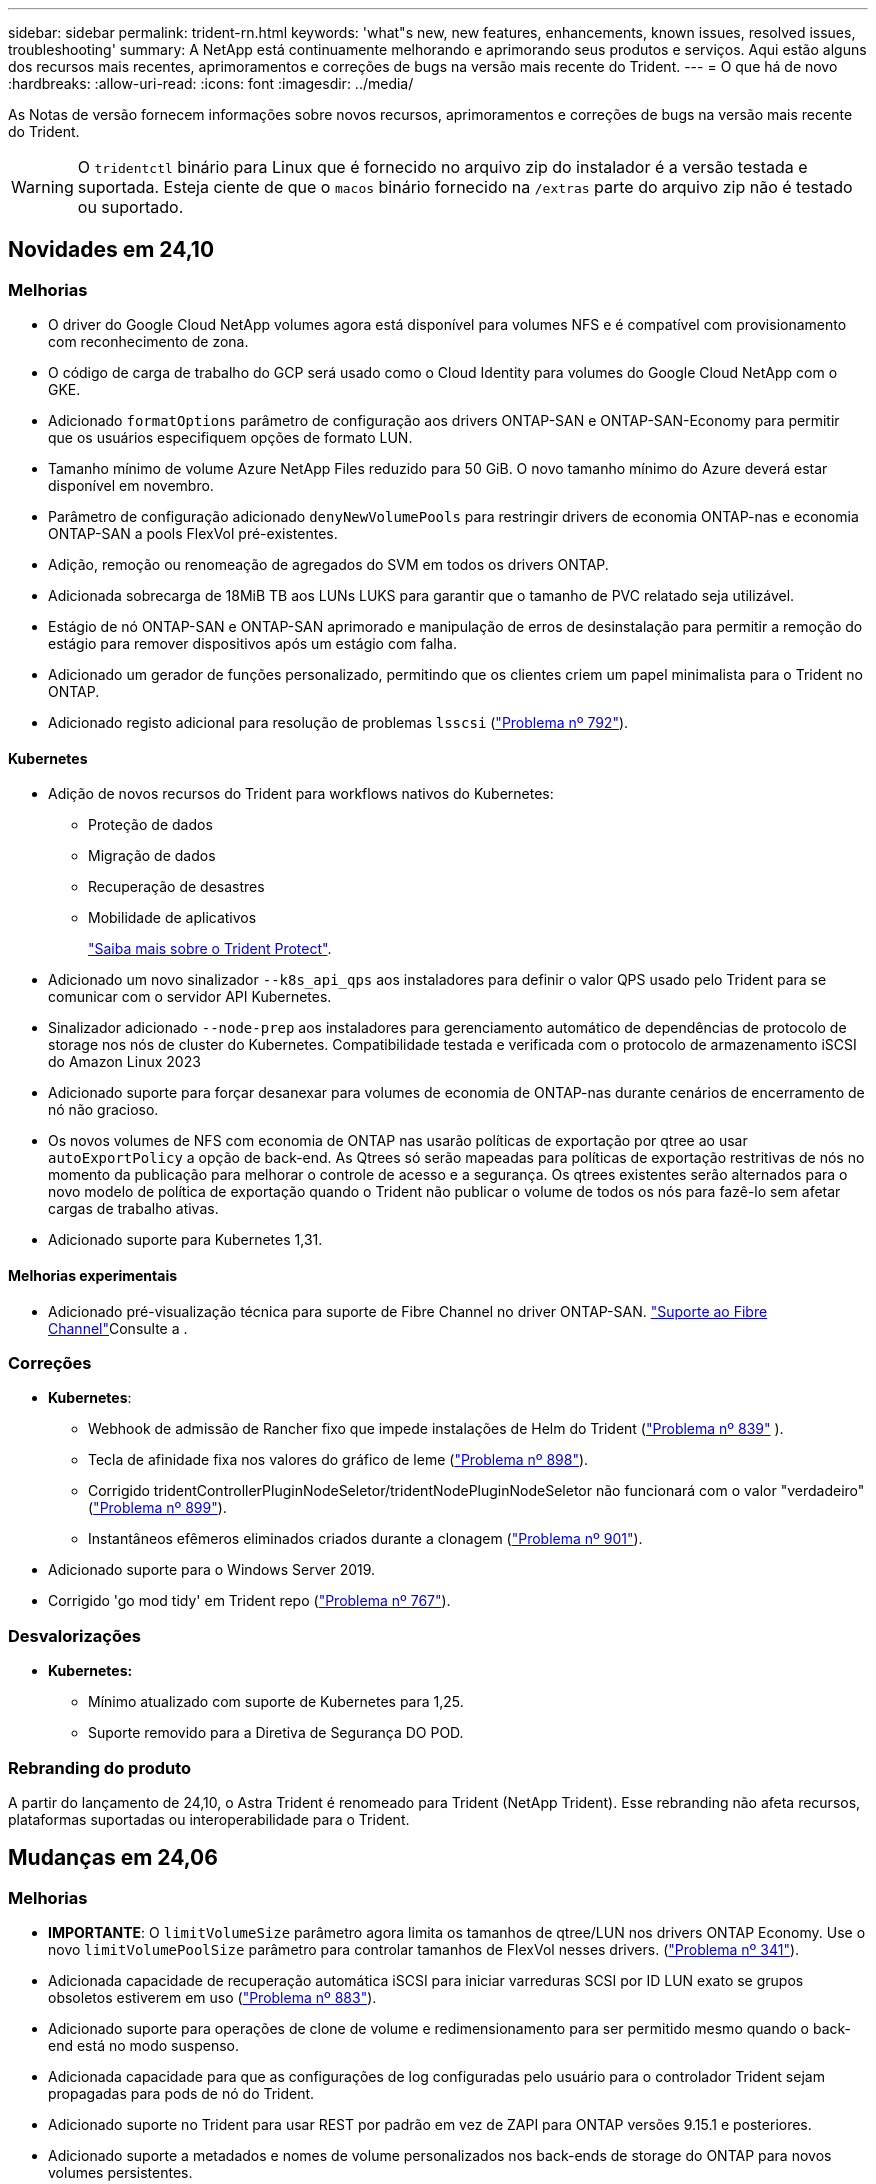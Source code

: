 ---
sidebar: sidebar 
permalink: trident-rn.html 
keywords: 'what"s new, new features, enhancements, known issues, resolved issues, troubleshooting' 
summary: A NetApp está continuamente melhorando e aprimorando seus produtos e serviços. Aqui estão alguns dos recursos mais recentes, aprimoramentos e correções de bugs na versão mais recente do Trident. 
---
= O que há de novo
:hardbreaks:
:allow-uri-read: 
:icons: font
:imagesdir: ../media/


[role="lead"]
As Notas de versão fornecem informações sobre novos recursos, aprimoramentos e correções de bugs na versão mais recente do Trident.


WARNING: O `tridentctl` binário para Linux que é fornecido no arquivo zip do instalador é a versão testada e suportada. Esteja ciente de que o `macos` binário fornecido na `/extras` parte do arquivo zip não é testado ou suportado.



== Novidades em 24,10



=== Melhorias

* O driver do Google Cloud NetApp volumes agora está disponível para volumes NFS e é compatível com provisionamento com reconhecimento de zona.
* O código de carga de trabalho do GCP será usado como o Cloud Identity para volumes do Google Cloud NetApp com o GKE.
* Adicionado `formatOptions` parâmetro de configuração aos drivers ONTAP-SAN e ONTAP-SAN-Economy para permitir que os usuários especifiquem opções de formato LUN.
* Tamanho mínimo de volume Azure NetApp Files reduzido para 50 GiB. O novo tamanho mínimo do Azure deverá estar disponível em novembro.
* Parâmetro de configuração adicionado `denyNewVolumePools` para restringir drivers de economia ONTAP-nas e economia ONTAP-SAN a pools FlexVol pré-existentes.
* Adição, remoção ou renomeação de agregados do SVM em todos os drivers ONTAP.
* Adicionada sobrecarga de 18MiB TB aos LUNs LUKS para garantir que o tamanho de PVC relatado seja utilizável.
* Estágio de nó ONTAP-SAN e ONTAP-SAN aprimorado e manipulação de erros de desinstalação para permitir a remoção do estágio para remover dispositivos após um estágio com falha.
* Adicionado um gerador de funções personalizado, permitindo que os clientes criem um papel minimalista para o Trident no ONTAP.
* Adicionado registo adicional para resolução de problemas `lsscsi` (link:https://github.com/NetApp/trident/issues/792["Problema nº 792"]).




==== Kubernetes

* Adição de novos recursos do Trident para workflows nativos do Kubernetes:
+
** Proteção de dados
** Migração de dados
** Recuperação de desastres
** Mobilidade de aplicativos
+
link:./trident-protect/learn-about-trident-protect.html["Saiba mais sobre o Trident Protect"].



* Adicionado um novo sinalizador `--k8s_api_qps` aos instaladores para definir o valor QPS usado pelo Trident para se comunicar com o servidor API Kubernetes.
* Sinalizador adicionado `--node-prep` aos instaladores para gerenciamento automático de dependências de protocolo de storage nos nós de cluster do Kubernetes. Compatibilidade testada e verificada com o protocolo de armazenamento iSCSI do Amazon Linux 2023
* Adicionado suporte para forçar desanexar para volumes de economia de ONTAP-nas durante cenários de encerramento de nó não gracioso.
* Os novos volumes de NFS com economia de ONTAP nas usarão políticas de exportação por qtree ao usar `autoExportPolicy` a opção de back-end. As Qtrees só serão mapeadas para políticas de exportação restritivas de nós no momento da publicação para melhorar o controle de acesso e a segurança. Os qtrees existentes serão alternados para o novo modelo de política de exportação quando o Trident não publicar o volume de todos os nós para fazê-lo sem afetar cargas de trabalho ativas.
* Adicionado suporte para Kubernetes 1,31.




==== Melhorias experimentais

* Adicionado pré-visualização técnica para suporte de Fibre Channel no driver ONTAP-SAN. link:./trident-use/fcp.html["Suporte ao Fibre Channel"]Consulte a .




=== Correções

* *Kubernetes*:
+
** Webhook de admissão de Rancher fixo que impede instalações de Helm do Trident (link:https://github.com/NetApp/trident/issues/839["Problema nº 839"] ).
** Tecla de afinidade fixa nos valores do gráfico de leme (link:https://github.com/NetApp/trident/issues/898["Problema nº 898"]).
** Corrigido tridentControllerPluginNodeSeletor/tridentNodePluginNodeSeletor não funcionará com o valor "verdadeiro" (link:https://github.com/NetApp/trident/issues/899["Problema nº 899"]).
** Instantâneos efêmeros eliminados criados durante a clonagem (link:https://github.com/NetApp/trident/issues/901["Problema nº 901"]).


* Adicionado suporte para o Windows Server 2019.
* Corrigido 'go mod tidy' em Trident repo (link:https://github.com/NetApp/trident/issues/767["Problema nº 767"]).




=== Desvalorizações

* *Kubernetes:*
+
** Mínimo atualizado com suporte de Kubernetes para 1,25.
** Suporte removido para a Diretiva de Segurança DO POD.






=== Rebranding do produto

A partir do lançamento de 24,10, o Astra Trident é renomeado para Trident (NetApp Trident). Esse rebranding não afeta recursos, plataformas suportadas ou interoperabilidade para o Trident.



== Mudanças em 24,06



=== Melhorias

* **IMPORTANTE**: O `limitVolumeSize` parâmetro agora limita os tamanhos de qtree/LUN nos drivers ONTAP Economy. Use o novo  `limitVolumePoolSize` parâmetro para controlar tamanhos de FlexVol nesses drivers. (link:https://github.com/NetApp/trident/issues/341["Problema nº 341"]).
* Adicionada capacidade de recuperação automática iSCSI para iniciar varreduras SCSI por ID LUN exato se grupos obsoletos estiverem em uso (link:https://github.com/NetApp/trident/issues/883["Problema nº 883"]).
* Adicionado suporte para operações de clone de volume e redimensionamento para ser permitido mesmo quando o back-end está no modo suspenso.
* Adicionada capacidade para que as configurações de log configuradas pelo usuário para o controlador Trident sejam propagadas para pods de nó do Trident.
* Adicionado suporte no Trident para usar REST por padrão em vez de ZAPI para ONTAP versões 9.15.1 e posteriores.
* Adicionado suporte a metadados e nomes de volume personalizados nos back-ends de storage do ONTAP para novos volumes persistentes.
* Aprimorado o `azure-netapp-files` driver (ANF) para habilitar automaticamente o diretório snapshot por padrão quando as opções de montagem NFS estão definidas para usar a versão 4.x.
* Adicionado suporte de Bottlerocket para volumes NFS.
* Adicionado suporte a pré-visualização técnica para o Google Cloud NetApp volumes.




==== Kubernetes

* Adicionado suporte para Kubernetes 1,30.
* Adicionado capacidade para Trident DaemonSet para limpar montagens de Zumbis e arquivos de rastreamento residuais na inicialização (link:https://github.com/NetApp/trident/issues/883["Problema nº 883"]).
* Adicionada anotação em PVC `trident.netapp.io/luksEncryption` para importar dinamicamente volumes LUKS (link:https://github.com/NetApp/trident/issues/849["Problema nº 849"]).
* Adição de reconhecimento de topologia para o driver do ANF.
* Adicionado suporte para nós do Windows Server 2022.




=== Correções

* Falhas de instalação do Trident fixas devido a transações obsoletas.
* Corrigido o tridentctl para ignorar mensagens de aviso do Kubernetes (link:https://github.com/NetApp/trident/issues/892["Problema nº 892"]).
* A prioridade do controlador Trident foi alterada `SecurityContextConstraint` para `0` (link:https://github.com/NetApp/trident/issues/887["Problema nº 887"] ).
* Os drivers ONTAP agora aceitam tamanhos de volume abaixo de 20MiB (link:https://github.com/NetApp/trident/issues/885["Problema[ n.o 885"] ).
* Corrigido Trident para evitar o encolhimento de Flexvols durante a operação de redimensionamento para o driver ONTAP-SAN.
* Falha fixa de importação de volume do ANF com NFS v4,1.




=== Desvalorizações

* Suporte removido para EOL Windows Server 2019.




== Mudanças em 24,02



=== Melhorias

* Adicionado suporte para o Cloud Identity.
+
** AKS com ANF - o Azure Workload Identity será usado como identidade de nuvem.
** O EKS com FSxN - função do AWS IAM será usado como identidade na nuvem.


* Adicionado suporte para instalar o Trident como um complemento no cluster EKS a partir do console EKS.
* Adicionada capacidade de configurar e desativar a recuperação automática iSCSI (link:https://github.com/NetApp/trident/issues/864["Problema nº 864"]).
* A personalidade do FSX foi adicionada aos drivers do ONTAP para permitir a integração com o AWS IAM e o SecretsManager e permitir que o Trident exclua volumes do FSX com backups (link:https://github.com/NetApp/trident/issues/453["Problema nº 453"] ).




==== Kubernetes

* Adicionado suporte para Kubernetes 1,29.




=== Correções

* Mensagens de aviso do ACP fixas, quando o ACP não está ativado (link:https://github.com/NetApp/trident/issues/866["Problema nº 866"]).
* Adicionado um atraso de 10 segundos antes de executar uma divisão de clones durante a exclusão de snapshot para drivers ONTAP, quando um clone está associado ao snapshot.




=== Desvalorizações

* Estrutura de atestações in-toto removida dos manifestos de imagem multi-plataforma.




== Mudanças em 23,10



=== Correções

* Expansão de volume fixa se um novo tamanho solicitado for menor do que o tamanho total do volume para os drivers de armazenamento ONTAP-nas e ONTAP-nas-FlexGroup (link:https://github.com/NetApp/trident/issues/834["Problema nº 834"^]).
* Tamanho de volume fixo para exibir somente o tamanho utilizável do volume durante a importação para drivers de armazenamento ONTAP-nas e ONTAP-nas-FlexGroup (link:https://github.com/NetApp/trident/issues/722["Problema nº 722"^] ).
* Conversão de nomes FlexVol fixos para ONTAP-nas-Economy.
* Corrigido problema de inicialização do Trident em um nó do Windows quando o nó é reinicializado.




=== Melhorias



==== Kubernetes

Adicionado suporte para Kubernetes 1,28.



==== Trident

* Adicionado suporte para o uso de identidades gerenciadas do Azure (AMI) com o driver de armazenamento azure-NetApp-Files.
* Adicionado suporte para NVMe sobre TCP para o driver ONTAP-SAN.
* Adicionada capacidade de pausar o provisionamento de um volume quando o back-end é definido como estado suspenso pelo usuário (link:https://github.com/NetApp/trident/issues/558["Problema nº 558"^]).




== Mudanças em 23.07.1

*Kubernetes:* exclusão do daemonset fixa para oferecer suporte a atualizações sem inatividade (link:https://github.com/NetApp/trident/issues/740["Problema nº 740"^]).



== Mudanças em 23,07



=== Correções



==== Kubernetes

* Atualização do Trident corrigida para ignorar pods antigos presos no estado de terminação (link:https://github.com/NetApp/trident/issues/740["Problema nº 740"^]).
* Adicionado tolerância à definição "transient-Trident-version-pod" (link:https://github.com/NetApp/trident/issues/795["Problema nº 795"^] ).




==== Trident

* Solicitações ZAPI ONTAP fixas para garantir que os números de série LUN sejam consultados ao obter atributos de LUN para identificar e corrigir dispositivos iSCSI fantasma durante as operações de estadiamento de nós.
* Corrigido o erro de manipulação no código do driver de armazenamento (link:https://github.com/NetApp/trident/issues/816["Problema nº 816"^]).
* Ajuste o tamanho da cota ao usar drivers ONTAP com o uso-REST.
* Criação de clone de LUN fixo em ONTAP-san-Economy.
* Reverter campo de informações de publicação `rawDevicePath` de para `devicePath`; lógica adicionada para preencher e recuperar (em alguns casos) `devicePath` campo.




=== Melhorias



==== Kubernetes

* Adicionado suporte para importar instantâneos pré-provisionados.
* Implementação minimizada e permissões do daemonset linux (link:https://github.com/NetApp/trident/issues/817["Problema nº 817"^]).




==== Trident

* Não é mais relatar o campo de estado para volumes e instantâneos "online".
* Atualiza o estado de back-end se o back-end do ONTAP estiver off-line (link:https://github.com/NetApp/trident/issues/801["Problemas nº 801"^], link:https://github.com/NetApp/trident/issues/543["Nº 543"^]).
* O número de série LUN é sempre recuperado e publicado durante o fluxo de trabalho ControllerVolumePublish.
* Adicionada lógica adicional para verificar o número de série e o tamanho do dispositivo multipath iSCSI.
* Verificação adicional para volumes iSCSI para garantir que o dispositivo multipath correto seja desorganizado.




==== Aperfeiçoamento experimental

Adicionado suporte de visualização técnica para NVMe sobre TCP para o driver ONTAP-SAN.



==== Documentação

Muitas melhorias organizacionais e de formatação foram feitas.



=== Desvalorizações



==== Kubernetes

* Suporte removido para instantâneos v1beta1.
* Suporte removido para volumes pré-CSI e classes de armazenamento.
* Mínimo atualizado com suporte de Kubernetes para 1,22.




== Mudanças em 23,04


IMPORTANT: Forçar a desagregação de volume para volumes ONTAP-SAN-* é compatível apenas com versões Kubernetes com o recurso desativação de nó não-gracioso ativado. Forçar a desligação deve ser ativada no momento da instalação utilizando o `--enable-force-detach` sinalizador do instalador do Trident.



=== Correções

* Operador Trident fixo para usar localhost IPv6 para instalação quando especificado na especificação.
* Permissões de função de cluster do operador do Trident fixas para serem sincronizadas com as permissões do pacote (link:https://github.com/NetApp/trident/issues/799["Problema nº 799"^]).
* Corrigido o problema com a inclusão de volume de bloco bruto em vários nós no modo RWX.
* Suporte fixo à clonagem de FlexGroup e importação de volume para volumes SMB.
* Corrigido o problema em que o controlador Trident não podia desligar imediatamente (link:https://github.com/NetApp/trident/issues/811["Problema nº 811"]).
* Correção adicionada para listar todos os nomes do grupo igrop associados a um LUN especificado provisionado com drivers ONTAP-San-*.
* Adicionada uma correção para permitir que processos externos sejam executados até a conclusão.
* Corrigido erro de compilação para a arquitetura s390 (link:https://github.com/NetApp/trident/issues/537["Problema nº 537"] ).
* Corrigido o nível de registo incorreto durante as operações de montagem de volume (link:https://github.com/NetApp/trident/issues/781["Problema nº 781"]).
* Corrigido erro de afirmação de tipo potencial (link:https://github.com/NetApp/trident/issues/802["Problema nº 802"] ).




=== Melhorias

* Kubernetes:
+
** Adicionado suporte para Kubernetes 1,27.
** Adicionado suporte para importar volumes LUKS.
** Adicionado suporte para o modo de acesso ao PVC ReadWriteOncePod.
** Adicionado suporte para Force Detach para volumes ONTAP-SAN-* durante cenários de encerramento de nó não gracioso.
** Todos os volumes ONTAP-SAN-* agora usarão grupos por nó. Os LUNs só serão mapeados para os grupos enquanto forem publicados ativamente nesses nós para melhorar a nossa postura de segurança. Os volumes existentes serão oportunisticamente comutados para o novo esquema de grupos quando o Trident determinar que é seguro fazê-lo sem afetar cargas de trabalho ativas (link:https://github.com/NetApp/trident/issues/758["Problema nº 758"] ).
** Melhor segurança do Trident ao limpar grupos não utilizados gerenciados pelo Trident dos backends ONTAP-SAN-*.


* Adicionado suporte para volumes SMB com o Amazon FSX para os drivers de armazenamento ONTAP-nas-Economy e ONTAP-nas-FlexGroup.
* Adicionado suporte para compartilhamentos SMB com os drivers de storage ONTAP-nas, ONTAP-nas-Economy e ONTAP-nas-FlexGroup.
* Adicionado suporte para arm64 nós (link:https://github.com/NetApp/trident/issues/732["Problema nº 732"] ).
* Procedimento de encerramento aprimorado do Trident desativando primeiro os servidores API (link:https://github.com/NetApp/trident/issues/811["Problema nº 811"]).
* Adicionado suporte de compilação entre plataformas para Windows e hosts arm64 para Makefile; veja BUILD.md.




=== Desvalorizações

**Kubernetes: Os grupos com escopo de back-end** não serão mais criados ao configurar drivers ONTAP-san e ONTAP-san-Economy (link:https://github.com/NetApp/trident/issues/758["Problema nº 758"]).



== Mudanças em 23.01.1



=== Correções

* Operador Trident fixo para usar localhost IPv6 para instalação quando especificado na especificação.
* Permissões fixas da função de cluster do operador do Trident para estar em sincronia com as permissões do pacote link:https://github.com/NetApp/trident/issues/799["Problema nº 799"^].
* Adicionada uma correção para permitir que processos externos sejam executados até a conclusão.
* Corrigido o problema com a inclusão de volume de bloco bruto em vários nós no modo RWX.
* Suporte fixo à clonagem de FlexGroup e importação de volume para volumes SMB.




== Mudanças em 23,01


IMPORTANT: O Kubernetes 1,27 agora é compatível com o Trident. Atualize o Trident antes de atualizar o Kubernetes.



=== Correções

* Kubernetes: Adicionadas opções para excluir a criação da Diretiva de Segurança do Pod para corrigir instalações do Trident via Helm (link:https://github.com/NetApp/trident/issues/794["Problemas nº 783, nº 794"^]).




=== Melhorias

.Kubernetes
* Adicionado suporte para Kubernetes 1,26.
* Utilização geral aprimorada de recursos RBAC do Trident (link:https://github.com/NetApp/trident/issues/757["Problema nº 757"^]).
* Automação adicionada para detetar e corrigir sessões iSCSI quebradas ou obsoletas em nós de host.
* Adicionado suporte para expandir volumes criptografados LUKS.
* Kubernetes: Suporte à rotação de credenciais adicionado para volumes criptografados LUKS.


.Trident
* Adicionado suporte para volumes SMB com o Amazon FSX for ONTAP para o driver de armazenamento ONTAP-nas.
* Adicionado suporte para permissões NTFS ao usar volumes SMB.
* Adicionado suporte a pools de storage para volumes do GCP com nível de serviço CVS.
* Adicionado suporte para uso opcional do flexgroupAggregateList ao criar FlexGroups com o driver de armazenamento ONTAP-nas-FlexGroup.
* Desempenho aprimorado para o driver de storage econômico ONTAP nas ao gerenciar vários FlexVols.
* Atualizações de dataLIF habilitadas para todos os drivers de storage nas do ONTAP.
* Atualização da convenção de nomenclatura Trident Deployment e DaemonSet para refletir o sistema operacional do nó host.




=== Desvalorizações

* Kubernetes: Mínimo atualizado com suporte de Kubernetes para 1,21.
* Os LIFs de dados não devem mais ser especificados ao configurar `ontap-san` ou `ontap-san-economy` drivers.




== Mudanças em 22,10

*Você deve ler as seguintes informações críticas antes de atualizar para o Trident 22,10.*

[WARNING]
.<strong> informações críticas sobre o Trident 22.10 </strong>
====
* O Kubernetes 1,25 agora é compatível com o Trident. É necessário atualizar o Trident para o 22,10 antes da atualização para o Kubernetes 1,25.
* O Trident agora reforça estritamente o uso de configuração multipathing em ambientes SAN, com um valor recomendado de `find_multipaths: no` no arquivo multipath.conf.
+
O uso de configuração não multipathing ou o uso `find_multipaths: yes` de ou `find_multipaths: smart` valor no arquivo multipath.conf resultará em falhas de montagem. A Trident recomenda o uso de `find_multipaths: no` desde a versão 21,07.



====


=== Correções

* Corrigido um problema específico para o back-end do ONTAP criado usando `credentials` campo que não aparece on-line durante a atualização do 22.07.0 (link:https://github.com/NetApp/trident/issues/759["Problema nº 759"^] ).
* **Docker:** corrigiu um problema que fazia com que o plugin de volume do Docker não iniciasse em alguns ambientes (link:https://github.com/NetApp/trident/issues/548["Problema nº 548"^] e link:https://github.com/NetApp/trident/issues/760["Problema nº 760"^]).
* Corrigido problema de SLM específico para backends de SAN ONTAP para garantir que apenas um subconjunto de LIFs de dados pertencentes a nós de relatório seja publicado.
* Corrigido problema de desempenho em que verificações desnecessárias para iSCSI LUNs aconteceram ao anexar um volume.
* Novas tentativas granulares removidas dentro do fluxo de trabalho iSCSI do Trident para falhar rapidamente e reduzir os intervalos de tentativas externas.
* Corrigido o problema em que um erro foi retornado ao lavar um dispositivo iSCSI quando o dispositivo multipath correspondente já estava lavado.




=== Melhorias

* Kubernetes:
+
** Adicionado suporte para Kubernetes 1,25. É necessário atualizar o Trident para o 22,10 antes da atualização para o Kubernetes 1,25.
** Adicionado um ServiceAccount separado, ClusterRole e ClusterRoleBinding para a implantação do Trident e DaemonSet para permitir melhorias futuras de permissões.
** Adicionado suporte para link:https://docs.netapp.com/us-en/trident/trident-use/volume-share.html["compartilhamento de volume entre namespace"].


* Todos os drivers de storage Trident `ontap-*` agora funcionam com a API REST do ONTAP.
* Adicionado novo operador yaml (`bundle_post_1_25.yaml`) sem um `PodSecurityPolicy` para oferecer suporte ao Kubernetes 1,25.
* Adicionado link:https://docs.netapp.com/us-en/trident/trident-reco/security-luks.html["Suporte para volumes criptografados com LUKS"] para `ontap-san` e `ontap-san-economy` drivers de armazenamento.
* Adicionado suporte para nós do Windows Server 2019.
* Adicionado link:https://docs.netapp.com/us-en/trident/trident-use/anf.html["Suporte para volumes SMB em nós do Windows"] através do `azure-netapp-files` driver de armazenamento.
* A deteção automática de comutação MetroCluster para controladores ONTAP está agora disponível em geral.




=== Desvalorizações

* **Kubernetes:** atualizado com o mínimo de Kubernetes compatível para 1,20.
* Driver do Astra Data Store (ADS) removido.
* Removido o suporte `yes` e `smart` as opções para `find_multipaths` quando configurar multipathing de nó de trabalho para iSCSI.




== Mudanças em 22,07



=== Correções

**Kubernetes**

* Corrigido problema para lidar com valores booleanos e numéricos para o seletor de nó ao configurar o Trident com Helm ou o Operador Trident. (link:https://github.com/NetApp/trident/issues/700["GitHub Edição nº 700"^])
* Corrigido problema no tratamento de erros do caminho não-CHAP, de modo que kubelet irá tentar novamente se falhar. link:https://github.com/NetApp/trident/issues/736["GitHub Edição nº 736"^])




=== Melhorias

* Transição do k8s.gcr.io para o registry.k8s.io como Registro padrão para imagens CSI
* Os volumes ONTAP-SAN agora usarão grupos por nó e mapearão apenas LUNs para grupos enquanto são publicados ativamente nesses nós para melhorar nossa postura de segurança. Os volumes existentes serão oportunisticamente comutados para o novo esquema de grupos quando o Trident determinar que é seguro fazê-lo sem afetar cargas de trabalho ativas.
* Incluído um ResourceQuota com instalações Trident para garantir que o Trident DaemonSet seja programado quando o consumo de PriorityClass é limitado por padrão.
* Adicionado suporte para recursos de rede ao driver Azure NetApp Files. (link:https://github.com/NetApp/trident/issues/717["GitHub Edição nº 717"^])
* Adicionada deteção automática de comutação MetroCluster de pré-visualização técnica aos drivers ONTAP. (link:https://github.com/NetApp/trident/issues/228["GitHub Edição nº 228"^])




=== Desvalorizações

* **Kubernetes:** atualizado com o mínimo de Kubernetes compatível para 1,19.
* A configuração de backend não permite mais vários tipos de autenticação em uma única configuração.




=== Remoções

* O driver do AWS CVS (obsoleto desde 22,04) foi removido.
* Kubernetes
+
** Removido recurso SYS_ADMIN desnecessário dos pods de nós.
** Reduz o nodeprep para informações simples de host e descoberta de serviço ativo para confirmar o melhor esforço de que os serviços NFS/iSCSI estão disponíveis nos nós de trabalho.






=== Documentação

Uma nova link:https://docs.netapp.com/us-en/trident/trident-reference/pod-security.html["Padrões de segurança do pod"]seção (PSS) foi adicionada detalhando as permissões habilitadas pelo Trident na instalação.



== Mudanças em 22,04

A NetApp está continuamente melhorando e aprimorando seus produtos e serviços. Aqui estão alguns dos recursos mais recentes do Trident. Para versões anteriores, https://docs.netapp.com/us-en/trident/earlier-versions.html["Versões anteriores da documentação"] consulte .


IMPORTANT: Se você estiver atualizando de qualquer versão anterior do Trident e usar o Azure NetApp Files, o ``location`` parâmetro config agora é um campo único obrigatório.



=== Correções

* Análise melhorada de nomes de iniciadores iSCSI. (link:https://github.com/NetApp/trident/issues/681["GitHub Edição nº 681"^])
* Corrigido problema em que os parâmetros da classe de armazenamento CSI não eram permitidos. (link:https://github.com/NetApp/trident/issues/598["GitHub Edição nº 598"^])
* Declaração de chave duplicada corrigida no CRD Trident. (link:https://github.com/NetApp/trident/issues/671["GitHub Edição nº 671"^])
* Corrigidos registos de instantâneos do CSI imprecisos. (link:https://github.com/NetApp/trident/issues/629["GitHub Edição nº 629"^] ))
* Corrigido o problema com a remoção de volumes em nós excluídos. (link:https://github.com/NetApp/trident/issues/691["GitHub Edição nº 691"^])
* Adição de manipulação de inconsistências de sistema de arquivos em dispositivos de bloco. (link:https://github.com/NetApp/trident/issues/656["GitHub Edição nº 656"^])
* Corrigido problema ao puxar imagens de suporte automático ao definir o `imageRegistry` sinalizador durante a instalação. (link:https://github.com/NetApp/trident/issues/715["GitHub Edição nº 715"^])
* Corrigido o problema em que o driver Azure NetApp Files não conseguiu clonar um volume com várias regras de exportação.




=== Melhorias

* As conexões de entrada para os endpoints seguros da Trident agora exigem um mínimo de TLS 1,3. (link:https://github.com/NetApp/trident/issues/698["GitHub Edição nº 698"^])
* O Trident agora adiciona cabeçalhos HSTS às respostas de seus endpoints seguros.
* O Trident agora tenta ativar o recurso de permissões unix do Azure NetApp Files automaticamente.
* *Kubernetes*: O daemonset do Trident agora é executado na classe de prioridade crítica do nó do sistema. (link:https://github.com/NetApp/trident/issues/694["GitHub Edição nº 694"^])




=== Remoções

O driver da série e (desativado desde 20,07) foi removido.



== Mudanças em 22.01.1



=== Correções

* Corrigido o problema com a remoção de volumes em nós excluídos. (link:https://github.com/NetApp/trident/issues/691["GitHub Edição nº 691"])
* Corrigido o pânico ao acessar campos nil para espaço agregado nas respostas da API do ONTAP.




== Mudanças em 22.01.0



=== Correções

* *Kubernetes:* aumente o tempo de repetição do backoff do Registro de nós para clusters grandes.
* Corrigido problema em que o driver azure-NetApp-Files poderia ser confundido por vários recursos com o mesmo nome.
* Os LIFs de dados SAN IPv6 da ONTAP agora funcionam se especificados com colchetes.
* Corrigido o problema em que a tentativa de importar um volume já importado retorna EOF deixando PVC em estado pendente. (link:https://github.com/NetApp/trident/issues/489["GitHub Edição nº 489"])
* Corrigido o problema quando o desempenho do Trident diminui quando > 32 snapshots são criados em um volume SolidFire.
* Substituído SHA-1 por SHA-256 na criação de certificado SSL.
* Driver Azure NetApp Files fixo para permitir nomes de recursos duplicados e limitar as operações a um único local.
* Driver Azure NetApp Files fixo para permitir nomes de recursos duplicados e limitar as operações a um único local.




=== Melhorias

* Melhorias do Kubernetes:
+
** Adicionado suporte para Kubernetes 1,23.
** Adicione opções de agendamento para pods Trident quando instalado via Operador Trident ou Helm. (link:https://github.com/NetApp/trident/issues/651["GitHub Edição nº 651"^])


* Permitir volumes entre regiões no driver do GCP. (link:https://github.com/NetApp/trident/issues/633["GitHub Edição nº 633"^])
* Adicionado suporte para a opção 'unixPermissions' para volumes Azure NetApp Files. (link:https://github.com/NetApp/trident/issues/666["GitHub Edição nº 666"^])




=== Desvalorizações

A interface REST do Trident pode ouvir e servir apenas em endereços 127.0.0.1 ou [::1]



== Mudanças em 21.10.1


WARNING: A versão v21.10.0 tem um problema que pode colocar o controlador Trident em um estado CrashLoopBackOff quando um nó é removido e depois adicionado de volta ao cluster do Kubernetes. Esse problema foi corrigido no v21,10.1 (GitHub Issue 669).



=== Correções

* Condição de corrida potencial fixa ao importar um volume em um back-end CVS do GCP, resultando em falha na importação.
* Corrigido um problema que pode colocar o controlador Trident em um estado CrashLoopBackOff quando um nó é removido e depois adicionado de volta ao cluster do Kubernetes (problema 669 do GitHub).
* Corrigido o problema em que os SVMs não eram mais descobertos se nenhum nome SVM foi especificado (problema 612 do GitHub).




== Mudanças em 21.10.0



=== Correções

* Corrigido o problema em que clones de volumes XFS não podiam ser montados no mesmo nó que o volume de origem (problema 514 do GitHub).
* Corrigido o problema em que o Trident registrou um erro fatal no desligamento (problema 597 do GitHub).
* Correções relacionadas ao Kubernetes:
+
** Retorne o espaço usado de um volume como o mínimo restoresSize ao criar snapshots com `ontap-nas` drivers e `ontap-nas-flexgroup` (GitHub Issue 645).
** Corrigido o problema em que `Failed to expand filesystem` o erro foi registrado após o redimensionamento de volume (GitHub problema 560).
** Corrigido o problema em que um pod poderia ficar preso `Terminating` no estado (GitHub problema 572).
** Corrigido o caso em que um `ontap-san-economy` FlexVol pode estar cheio de LUNs instantâneos (GitHub problema 533).
** Corrigido o problema do instalador personalizado YAML com imagem diferente (problema 613 do GitHub).
** Corrigido cálculo do tamanho do instantâneo (GitHub edição 611).
** Corrigido o problema em que todos os instaladores do Trident podiam identificar o Kubernetes simples como OpenShift (problema 639 do GitHub).
** Corrigido o operador do Trident para parar a reconciliação se o servidor da API do Kubernetes não estiver acessível (problema 599 do GitHub).






=== Melhorias

* Adicionado suporte à `unixPermissions` opção para volumes de performance do GCP-CVS.
* Adicionado suporte para volumes CVS otimizados para escala no GCP na faixa de 600 GiB a 1 TIB.
* Aprimoramentos relacionados ao Kubernetes:
+
** Adicionado suporte para Kubernetes 1,22.
** Habilitou o operador do Trident e o gráfico Helm para trabalhar com o Kubernetes 1,22 (GitHub Issue 628).
** Adicionado a imagem do operador ao `tridentctl` comando imagens (GitHub Issue 570).






=== Melhorias experimentais

* Adicionado suporte para replicação de volume no `ontap-san` driver.
* Adicionado suporte REST *Tech Preview* para os `ontap-nas-flexgroup` drivers , `ontap-san`, e `ontap-nas-economy` .




== Problemas conhecidos

Problemas conhecidos identificam problemas que podem impedi-lo de usar o produto com sucesso.

* Ao atualizar um cluster do Kubernetes do 1,24 para o 1,25 ou posterior que tenha o Trident instalado, você deve atualizar o Values.yaml para definir `excludePodSecurityPolicy` `true` ou adicionar `--set excludePodSecurityPolicy=true` `helm upgrade` ao comando antes de atualizar o cluster.
* O Trident agora aplica um espaço em `fsType` (`fsType=""`branco ) para volumes que não têm o `fsType` especificado em seu StorageClass. Ao trabalhar com o Kubernetes 1,17 ou posterior, a Trident dá suporte a fornecer um espaço em branco `fsType` para volumes NFS. Para volumes iSCSI, é necessário definir o `fsType` no StorageClass ao aplicar um `fsGroup` contexto de uso de segurança.
* Ao usar um back-end em várias instâncias do Trident, cada arquivo de configuração de back-end deve ter um valor diferente `storagePrefix` para backends do ONTAP ou usar um diferente `TenantName` para backends do SolidFire. O Trident não consegue detetar volumes criados por outras instâncias do Trident. Tentar criar um volume existente em backends ONTAP ou SolidFire é bem-sucedido, porque o Trident trata a criação de volume como uma operação idempotente. Se `storagePrefix` ou `TenantName` não forem diferentes, pode haver colisões de nomes para volumes criados no mesmo back-end.
* Ao instalar o Trident (usando `tridentctl` ou o Operador do Trident) e usar `tridentctl` para gerenciar o Trident, você deve garantir que a `KUBECONFIG` variável de ambiente esteja definida. Isso é necessário para indicar o cluster do Kubernetes com `tridentctl` quem trabalhar. Ao trabalhar com vários ambientes do Kubernetes, você deve garantir que o `KUBECONFIG` arquivo seja obtido com precisão.
* Para executar a recuperação de espaço on-line para PVS iSCSI, o SO subjacente no nó de trabalho pode exigir que as opções de montagem sejam passadas para o volume. Isso é verdade para instâncias RHEL/RedHat CoreOS, que exigem o `discard` https://access.redhat.com/documentation/en-us/red_hat_enterprise_linux/8/html/managing_file_systems/discarding-unused-blocks_managing-file-systems["opção de montagem"^]; Certifique-se de que a opção Descartar mountOption está incluída no seu[`StorageClass`site para suportar descarte de blocos online.
* Se você tiver mais de uma instância do Trident por cluster do Kubernetes, o Trident não poderá se comunicar com outras instâncias e não poderá descobrir outros volumes que eles criaram, o que leva a um comportamento inesperado e incorreto se mais de uma instância for executada em um cluster. Deve haver apenas uma instância do Trident por cluster do Kubernetes.
* Se objetos baseados em Trident `StorageClass` forem excluídos do Kubernetes enquanto o Trident estiver offline, o Trident não removerá as classes de armazenamento correspondentes de seu banco de dados quando ele voltar online. Você deve excluir essas classes de armazenamento usando `tridentctl` ou a API REST.
* Se um usuário excluir um PV provisionado pelo Trident antes de excluir o PVC correspondente, o Trident não excluirá automaticamente o volume de backup. Você deve remover o volume via `tridentctl` ou a API REST.
* A ONTAP não pode provisionar simultaneamente mais de um FlexGroup de cada vez, a menos que o conjunto de agregados seja exclusivo para cada solicitação de provisionamento.
* Ao usar o Trident sobre IPv6, você deve especificar `managementLIF` e `dataLIF` na definição de back-end entre colchetes. Por exemplo, ``[fd20:8b1e:b258:2000:f816:3eff:feec:0]``.
+

NOTE: Não é possível especificar `dataLIF` em um back-end de SAN ONTAP. O Trident descobre todas as LIFs iSCSI disponíveis e as usa para estabelecer a sessão multipath.

* Se estiver usando `solidfire-san` o driver com OpenShift 4,5, certifique-se de que os nós de trabalho subjacentes usem MD5 como o algoritmo de autenticação CHAP. Os algoritmos CHAP seguros compatíveis com FIPS SHA1, SHA-256 e SHA3-256 estão disponíveis com o Element 12,7.




== Encontre mais informações

* https://github.com/NetApp/trident["Trident GitHub"^]
* https://netapp.io/persistent-storage-provisioner-for-kubernetes/["Trident blogs"^]

